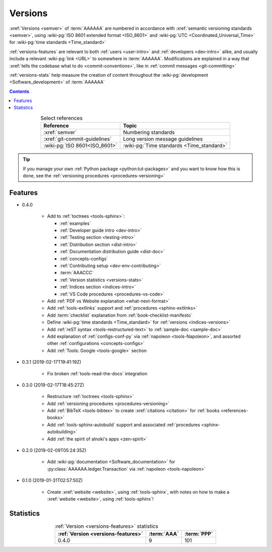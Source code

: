 .. 0.3.0

.. _indices-versions:


########
Versions
########

:xref:`Versions <semver>` of :term:`AAAAAA` are numbered in accordance with
:xref:`semantic versioning standards <semver>`, using
:wiki-pg:`ISO 8601 extended format <ISO_8601>` and
:wiki-pg:`UTC <Coordinated_Universal_Time>` for
:wiki-pg:`time standards <Time_standard>`

.. centered:: ``MAJOR.MINOR.PATCH`` (``YYYY-MM-DD``\ T\ ``HH:MM:SS``\ Z)

:ref:`versions-features` are relevant to both :ref:`users <user-intro>` and
:ref:`developers <dev-intro>` alike, and usually include a relevant
:wiki-pg:`link <URL>` to somewhere in :term:`AAAAAA`. Modifications are
explained in a way that
:xref:`tells the codebase what to do <commit-conventions>`, like in
:ref:`commit messages <git-committing>`

:ref:`versions-stats` help measure the creation of content throughout the
:wiki-pg:`development <Software_development>` of :term:`AAAAAA`

.. contents:: Contents
   :local:

.. csv-table:: Select references
   :align: center
   :header: Reference, Topic

   :xref:`semver`, Numbering standards
   :xref:`git-commit-guidelines`, Long version message guidelines
   :wiki-pg:`ISO 8601<ISO_8601>`, :wiki-pg:`Time standards <Time_standard>`

.. tip::

   If you manage your own :ref:`Python package <python:tut-packages>` and you
   want to know how this is done, see the
   :ref:`versioning procedures <procedures-versioning>`

.. _versions-features:

********
Features
********

* 0.4.0

   * Add to :ref:`toctrees <tools-sphinx>`:

     * :ref:`examples`
     * :ref:`Developer guide intro <dev-intro>`
     * :ref:`Testing section <testing-intro>`
     * :ref:`Distribution section <dist-intro>`
     * :ref:`Documentation distribution guide <dist-doc>`
     * :ref:`concepts-configs`
     * :ref:`Contributing setup <dev-env-contributing>`
     * :term:`AAACCC`
     * :ref:`Version statistics <versions-stats>`
     * :ref:`Indices section <indices-intro>`
     * :ref:`VS Code procedures <procedures-vs-code>`

   * Add :ref:`PDF vs Website explanation <what-next-format>`
   * Add :ref:`tools-extlinks` support and :ref:`procedures <sphinx-extlinks>`
   * Add :term:`checklist` explanation from :ref:`book-checklist-manifesto`
   * Define :wiki-pg:`time standards <Time_standard>` for
     :ref:`versions <indices-versions>`
   * Add :ref:`reST syntax <tools-restructured-text>` to
     :ref:`sample-doc <sample-doc>`
   * Add explanation of :ref:`configs-conf-py` via
     :ref:`napoleon <tools-Napoleon>`, and assorted other
     :ref:`configurations <concepts-configs>`
   * Add :ref:`Tools: Google <tools-google>` section


* 0.3.1 (2019-02-17T19:41:19Z)

   * Fix broken :ref:`tools-read-the-docs` integration

* 0.3.0 (2019-02-17T18:45:27Z)

   * Restructure :ref:`toctrees <tools-sphinx>`
   * Add :ref:`versioning procedures <procedures-versioning>`
   * Add :ref:`BibTeX <tools-bibtex>` to create :xref:`citations <citation>`
     for :ref:`books <references-books>`
   * Add :ref:`tools-sphinx-autobuild` support and associated
     :ref:`procedures <sphinx-autobuilding>`
   * Add :ref:`the spirit of alnoki's apps <zen-spirit>`

* 0.2.0 (2019-02-09T05:24:35Z)

   * Add :wiki-pg:`documentation <Software_documentation>` for
     :py:class:`AAAAAA.ledger.Transaction` via :ref:`napoleon <tools-napoleon>`

* 0.1.0 (2019-01-31T02:57:50Z)

   * Create :xref:`website <website>`, using :ref:`tools-sphinx`, with notes on
     how to make a :xref:`website <website>`, using :ref:`tools-sphinx`!


.. _versions-stats:

**********
Statistics
**********

.. glossary::

   AAA
      Aggregate :term:`Acronym <AAACCC>` Accrual (A\ :superscript:`3`), the
      total count of :term:`alnoki's acks <AAACCC>`, helps measure the creation
      of memory aids in :term:`AAAAAA`

   PPP
      :wiki-pg:`PDF Page <PDF>` Proliferation (P\ :superscript:`3`), the
      number of :wiki-pg:`pages <PDF>` in
      :ref:`auto-generated documentation PDFs <dist-doc-pdf>`, helps
      measure the amount of content in a
      :ref:`version <versions-features>`

.. csv-table:: :ref:`Version <versions-features>` statistics
   :align: center
   :header: :ref:`Version <versions-features>`, :term:`AAA`, :term:`PPP`

   0.4.0, 9, 101